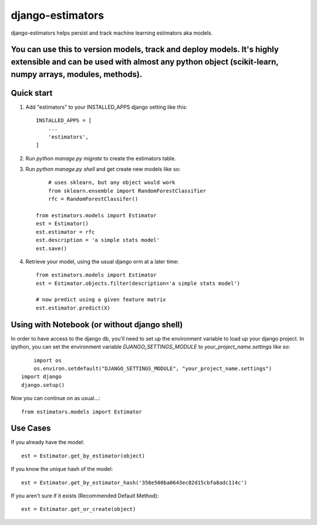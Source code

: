 =====
django-estimators
=====

django-estimators helps persist and track machine learning estimators aka models.

You can use this to version models, track and deploy models.  It's highly extensible and can be used with almost any python object (scikit-learn, numpy arrays, modules, methods).
-----




Quick start
-----------

1. Add "estimators" to your INSTALLED_APPS django setting like this::

    INSTALLED_APPS = [
        ...
        'estimators',
    ]

2. Run `python manage.py migrate` to create the estimators table.

3. Run `python manage.py shell` and get create new models like so::

	# uses sklearn, but any object would work
	from sklearn.ensemble import RandomForestClassifier
	rfc = RandomForestClassifer()

    from estimators.models import Estimator
    est = Estimator()
    est.estimator = rfc
    est.description = 'a simple stats model'
    est.save()



4.  Retrieve your model, using the usual django orm at a later time::

	from estimators.models import Estimator
	est = Estimator.objects.filter(description='a simple stats model')

	# now predict using a given feature matrix
	est.estimator.predict(X)


Using with Notebook (or without django shell)
---------------------------------------------

In order to have access to the django db, you'll need to set up the environment variable to load up your django project.  In ipython, you can set the environment variable `DJANGO_SETTINGS_MODULE` to `your_project_name.settings` like so::

	import os
	os.environ.setdefault("DJANGO_SETTINGS_MODULE", "your_project_name.settings")
    import django
    django.setup()

Now you can continue on as usual...::

	from estimators.models import Estimator


Use Cases
---------

If you already have the model::

	est = Estimator.get_by_estimator(object)

If you know the unique hash of the model::

	est = Estimator.get_by_estimator_hash('358e500ba0643ec82d15cbfa8adc114c')


If you aren't sure if it exists (Recommended Default Method)::

	est = Estimator.get_or_create(object)

